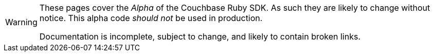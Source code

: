 // Required attributes:
[WARNING]
====
These pages cover the _Alpha_ of the Couchbase Ruby SDK.
As such they are likely to change without notice.
This alpha code _should not_ be used in production.

Documentation is incomplete, subject to change, and likely to contain broken links.
====
